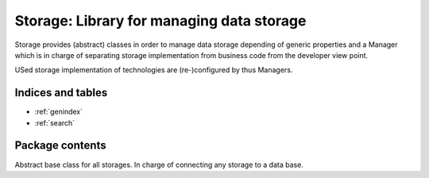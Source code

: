 ================================================
Storage: Library for managing data storage
================================================

.. module:: canopsis.storage
    :synopsis: storage library for storing data specifically to generic properties.

.. moduleauthor:: jonathan labejof
.. sectionauthor:: jonathan labejof

Storage provides (abstract) classes in order to manage data storage depending of generic properties and a Manager which is in charge of separating storage implementation from business code from the developer view point.

USed storage implementation of technologies are (re-)configured by thus Managers.

Indices and tables
==================

* :ref:`genindex`
* :ref:`search`

Package contents
================

.. data:: __version__

    Current package version : 0.1

.. class:: DataBase(canopsis.configuration.Configurable)

    Abstract base class for all storages. In charge of connecting any storage to a data base.

.. data:: auto_connect

    If True, connect the database as soon as possible (at the end of the initialization, or at the end of any reconfiguration processing)

.. data:: host

.. data:: port

.. data:: db

.. data:: journaling

.. data:: safe

.. data:: wtimeout

.. data:: user

.. data:: pwd

.. data:: ssl

.. data:: ssl_key

.. data:: ssl_cert

.. function:: connect(self)

.. function:: disconnect(self)

.. function:: reconnect(self)

.. function:: connected(self)

.. function:: drop(self, table=None)

.. function:: size(self, table=None, criteria=None)

.. class:: Storage(DataBase)

.. data:: ASC

.. data:: DESC

.. data:: data_type

.. function:: bool_compare_and_swap(self, _id, oldvalue, newvalue)

.. function:: val_compare_and_swap(self, _id, oldvalue, newvalue)

.. function:: get_elements(self, ids=None, limit=0, skip=0, sort=None)

.. function:: find_elements(self, request, limit=0, skip=0, sort=None)

.. function:: remove_elements(self, ids)

.. function:: put_element(self, _id, element)

.. function:: get_table(self)

.. function:: copy(self, target)

.. function:: _element_id(self, element)

.. function:: _get_category(self)

.. function:: _get_storage_type(self)

.. module:: canopsis.storage.periodic

.. class:: PeriodicStorage(Storage)

.. module:: canopsis.storage.timed

.. class:: TimedStorage(Storage)

.. module:: canopsis.storage.typed

.. class:: TypedStorage(Storage)

.. module:: canopsis.storage.timedtyped

.. class:: TimedTypedStorage(Storage)

.. module:: canopsis.storage.manager

.. class:: Manager(canopsis.configuration.Configurable)
